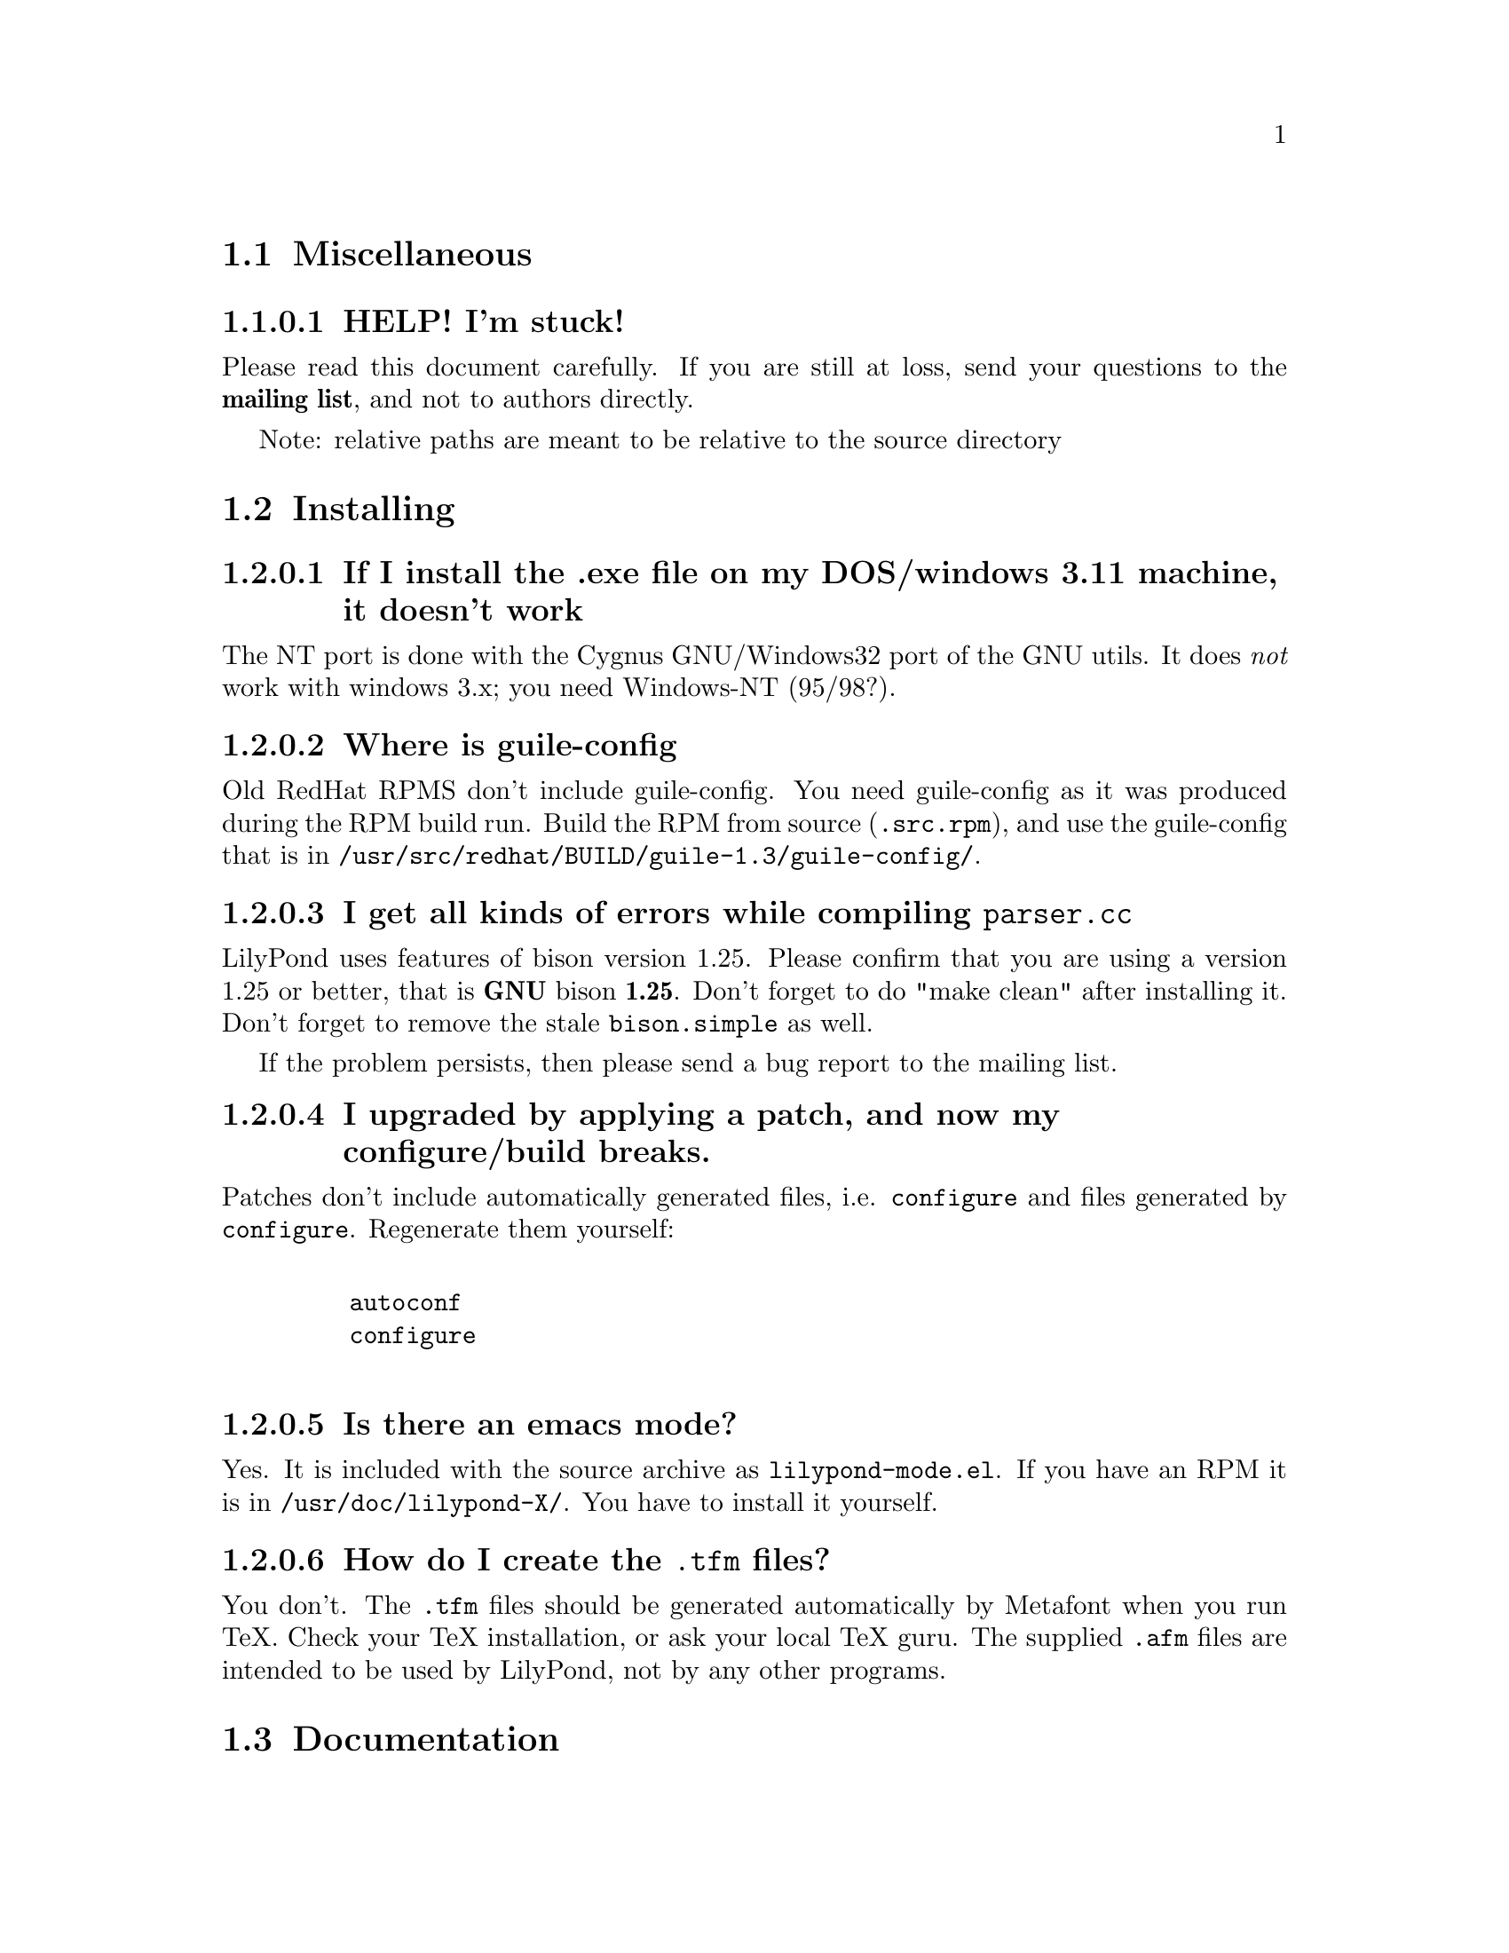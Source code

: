 \input texinfo @c -*-texinfo-*-
@setfilename faq.info
@settitle FAQ - GNU LilyPond FAQs

@node Top, , , (dir)
@top
@menu
* Miscellaneous::                 Miscellaneous
* Installing::                    Installing
* Documentation::                 Documentation
* Language- mudela::              Language- mudela
* Do you support -::              Do you support -
* How do I -::                    How do I -
* Development::                   Development
* Running::                       Running
* Copyright::                     Copyright
* Windows32::                     Windows32
@end menu
@chapter FAQ - GNU LilyPond FAQs


@node Miscellaneous, ,,top
@section Miscellaneous

@subsubsection HELP! I'm stuck!

Please read this document carefully.  If you are still at loss, send
your questions to the @strong{mailing list}, and not to authors
directly.

Note: relative paths are meant to be relative to the source directory

@node Installing,, ,top
@section Installing


@subsubsection If I install the .exe file on my DOS/windows 3.11 machine, it doesn't work

The NT port is done with the Cygnus GNU/Windows32 port of the GNU utils.
It does @emph{not} work with windows 3.x; you need Windows-NT (95/98?).

@subsubsection Where is guile-config

Old RedHat RPMS don't include guile-config.  You need guile-config as it
was produced during the RPM build run.  Build the RPM from source
(@file{.src.rpm}), and use the guile-config that is in
@file{/usr/src/redhat/BUILD/guile-1.3/guile-config/}.

@subsubsection I get all kinds of errors while  compiling @file{parser.cc}

LilyPond uses features of bison version 1.25. Please confirm that
you are using a version 1.25 or better, that is @strong{GNU} bison
@strong{1.25}. Don't forget to do "make clean" after installing it. Don't
forget to remove the stale @file{bison.simple} as well.

If the problem persists, then please send a bug report to the mailing list.

@subsubsection I upgraded by applying a patch, and now my configure/build breaks.

Patches don't include automatically generated files, i.e. 
@file{configure} and files generated by @file{configure}.  Regenerate them 
yourself:
@example 

    autoconf
    configure
 
@end example 


@subsubsection Is there an emacs mode?

Yes.  It is included with the source archive as @file{lilypond-mode.el}.
If you have an RPM it is in @file{/usr/doc/lilypond-X/}.  You have to
install it yourself.

@subsubsection How do I create the @file{.tfm} files?

You don't.  The @file{.tfm} files should be generated automatically by
Metafont when you run TeX.  Check your TeX installation, or ask
your local TeX guru.  The supplied @file{.afm} files are intended to
be used by LilyPond, not by any other programs.

@node Documentation,, ,top
@section Documentation

@subsubsection What a sober website/manual you have there!

LilyPond development is moving fast, so the documentation will often be out
of date.  But don't hesitate to point out inaccuracies. Whip up your
mail reader and write to the mailing list.

@subsubsection Please take me off your mailing list, I get  so much mail!

Don't ask Han-wen, don't ask David. Instead, read about
@uref{../../index.html#mailing-lists,  the mailing lists} here.



@node Language- mudela,, ,top
@section Language: mudela

@subsubsection Why do I have to type the accidentals to the note if I
specified them in the keysignature?

Take this example
@example 

    cis cis
 
@end example 

Independently of how it was written and what the current key was, you
would say that you are playing and reading "two C-sharp" notes, so you
have to enter C-sharp twice.

@subsubsection What is @code{cis} anyway

@code{cis} is the dutch naming for C-sharp. The notes are named
a, b,.., g. The suffix -is means sharp, and -es flat. This system is
common in a number of languages (such as swedish, dutch, german.)
Certain other languages (such as English, French and Italian) just add
the word for "sharp" to the notename.

We chose the Dutch system, because we're dutch. You are free to chose
whatever names you like; they are user definable.

@subsubsection Why are [] around the notes, and () inbetween?

[] designate beams, a note can only be in one beam at the same
time. () is a slur, which connects notes.  You need to be able to 
specify
@example 

    a()a()a
 
@end example 

@subsubsection I want to insert some TeX commands.

You shouldn't: it's against LilyPond philosophy to have typesetting
commands in the mudela source. Moreover, this would be difficult.
LilyPond uses TeX like a glorified output engine: the output consists
of (x,y) positions and symbols.  You can only sensibly do TeX stuff in
the symbol string.  You can access the symbol string easily for some
symbols (notably lyrics and @code{^"text"} commands).

@node Do you support -,, ,top
@section Do you support ...

@subsubsection Do you support pop songs (chords, single staff, lyrics)?

Yes, see the @file{twinkle-pop} example.

@subsubsection Do you support guitar chord diagrams?

No. We ourselves don't play guitar, and don't know the fine points of
this notation.  We would welcome anyone who could give this a try.

@subsubsection Do you support TAB notation?

No. The same as for the previous question goes.


@subsubsection Do you support multiple staff-sizes?

Yes.  At this time you can choose between 11, 13, 16, 19, 20, 23 and 20
pt staff-size.  Use the @code{staffSpace} property for setting the
size of the staff, and @code{fontSize} for setting the size of the
glyphs.

@subsubsection Do you support Gregorian chant notation?

No.


@subsubsection Do you support grace notes?

Yes. See @file{input/test/grace.ly}.

@node How do I -,, ,top
@section How do I ....

@subsubsection How do I change the TeX layout?

See @file{lilyponddefs.tex}, it has some comments.  Or use @file{ly2dvi}.

@subsubsection How do I place lyrics under @emph{each} of the staves in a score, as choral music. I can work out how to put lyrics for each line all under the top line, or at the bottom but not between!

You change the order lyrics and staves.  You have to name all
staves (lyric and melodic), otherwise they will end up in the same
staff/lyricline
@example 
	\score @{
		< \melodic \type Staff = "treble" \trebleMelody
		  \lyric \type Lyrics = "tlyrics" \trebtext
		  \type Staff = "bass" \melodic \bassMelody	   
		  \lyric \type Lyrics = "blyrics" \basstext	 
		>
		\paper @{  @}
	@}
 
@end example 

@subsubsection How do I put more than one marking on a note.

You can stack them 
@example 

	c4^"a"^"b"
 
@end example 

or use spacing-notes to put markings at different horizontal positions 
@example 

	< c1
	  @{ s4\ff s4^"text" s4-\marcato s4 @}
	>
 
@end example 

This also works for crescendi, eg,
@example 

	< c1
	  @{ s4\< s2 \! s4 @}
	>
 
@end example 

@subsubsection How do I combine multiple pieces into one document

There are several solutions:

@itemize @bullet
@item  
@example 

	ly2dvi foo.ly bar.ly
 
@end example 
 
produces one combined @file{foo.dvi}
@item  make a toplevel @file{.ly} file that contains al pieces:
@example 

	% booklet.ly
	\input "piece-1.ly"
	\input "piece-2.ly"
	\input "piece-3.ly"
 
@end example 
 
@item  make a hybrid TeX/LilyPond @file{.doc} document (see the
     @file{Documentation/tex} directory).
@end itemize

For the first two solutions, you will need to move @code{\header} info 
in each individual piece from toplevel into the @code{\paper} block.

There are several examples in the @file{mutopia} directory.

@subsubsection How do I get bar numbers?

See @file{input/test/bar-scripts.ly}.

@subsubsection How do I change the tagline 'Lily was here'?

In the @code{\header} field, add a @code{tagline} entry, e.g.
@example 

tagline="Typeset by GNU LilyPond"
 
@end example 

@subsubsection Can I make blank manuscript paper with LilyPond?

Theoretically, yes but it is easier to do with (La)TeX. This LaTeX file
will do the trick for you:


@example
%%%%%%%%%%%%%%%%%%%%%%%%%%%%%%%%%%%%
% notepaper.tex
% Mats Bengtsson, 18/5 2000
%%%%%%%%%%%%%%%%%%%%%%%%%%%%%%%%%%%%
\documentclass[a4paper]@{article@}

\usepackage@{ifthen@}
\usepackage[noheadfoot,hmargin=15mm,vmargin=20mm]@{geometry@}

\pagestyle@{empty@}

\newcounter@{staffnumber@}
\newlength@{\interstaffline@}

\newcommand@{\drawline@}@{\hbox@{\rule@{\textwidth@}@{0.5pt@}@}
  \nointerlineskip\vskip\interstaffline\nointerlineskip@}

\newcommand@{\printstaff@}@{\vfill
  \vbox@{\drawline\drawline\drawline\drawline\drawline@}
  \vfill@}

\begin@{document@}
\typeout@{@}\typeout@{@}
\typein[\staffsize]@{Type in the staff size (20pt is a common value):@}
\setlength@{\interstaffline@}@{\staffsize@}
\setlength@{\interstaffline@}@{.25\interstaffline@}
\typeout@{@}
\typein[\num]@{Type in the number of staffs:@}
\setcounter@{staffnumber@}@{\num@}

\mbox@{@} % To get a starting point for the \vfill
\whiledo@{\value@{staffnumber@}>0@}@{%
  \printstaff \addtocounter@{staffnumber@}@{-1@}@}

\end@{document@}
@end  example


@node Development,, ,top
@section Development

@subsubsection Could you implement feature XXXX? It is really easy, just extend the syntax to allow YYYY!

In general finding a cute syntax (such as YYYY) isn't very hard. The
complicated issue how to adapt the internals to do XXXX. The parser is
really a simple front end to the complicated internals.

@subsubsection Can I join in on LilyPond development?  How do I do this?

Yes, we do frequent releases, you are welcome to send in a patch or do
suggestions.  Join the list @email{gnu-music-discuss@@gnu.org} to
participate.


@subsubsection Is there a GUI frontend?  Should I start building one?

LilyPond currently has no graphical interface.  We (LilyPond authors)
don't feel the need to write a GUI, but several others do:

Matthew Hiller has extended Midiscore and Koobase to handle mudela.
Check out @uref{http://zoo.cs.yale.edu/~meh25/}.  He is now working on
`Denemo', a GTK based notation program (which is still being developed).

Federico Mena-Quintero and Elliot Lee of RedHat Advanced Development
labs have plans to write a GNOME based Music notation program. However,
there is no code, only plans.

Chris Cannam is working a rewrite of Rosegarden.  The new design should
be more modular, and could conceivably be used to output
mudela. However, the not much seems to have happened the past year. See
@uref{http://www.all-day-breakfast.com/rosegarden/development.html}.


@subsubsection I want to implement XXXX!  How should I do this?

Your best bet of getting us to include code, is to present it as a
"fait accompli", i.e., to send a patch to the mailing list.

Please use the diff command to generate a patch, and don't send complete
files, even if the diff is larger than the whole file.

Don't forget to put your name and e-mail address in the file
@file{Documentation/topdocs/AUTHORS.texi}, or you won't get credits
:-)


@subsubsection Your make system does not adhere to GNU coding standards, could you please fix it?

No.  We have evaluated the standard GNU combination for compiling
programs (autoconf, automake, libtool) and found to be inadequate for
our needs.

@subsubsection How do I inspect @code{String}s and @code{SCM} values in GDB?

Use the following command definitions, which can be put in 
the file ~/.gdbinit.

@example
define printstr
    print $arg0->strh_.data->data_byte_p_
end

define printscm
    call gh_display($arg0)
    call gh_newline()
end
@end example

@subsubsection GDB crashes when I debug!

Upgrade/downgrade to 4.17.

@node Running,, ,top
@section Running

@subsubsection Correcting errors is so tedious. Is there a better way?

As of 1.3.73, lilypond provides support for the xdvi @code{src:}
special. This can be used with Xdvik (22.16 or better) and xdvi (22.28
or better) to go to the place in the input that corresponds to a symbol
in the output: click on the note, and your editor jumps to the place
where it was defined

lilypond:

Decide if you want column positioning, and edit @file{lily.scm}
according to the comments at the function @code{define-origin}.

emacs:

Put this in @file{~/.emacs}:
@example
(server-start)
@end example

For column positioning, apply @uref{this
patch,http://www.cs.uu.nl/~hanwen/software/emacsclient-column} to
@code{emacsclient.c} and @code{server.el}. Stick the compiled
emacsclient into a bin directory, and put @code{server.el} into a elisp
directory (eg. @file{~/usr/share/emacs/}). Add the following to your
@file{.emacs} init file, before invoking server-start.
@example
(setq load-path (cons (concat (getenv "HOME") "/usr/share/emacs")
 load-path))
@end example

Xdvik:

Warning: @uref{Xdvik,ftp://ftp.cs.uu.nl/pub/tex-archive/dviware/xdvik/},
which is shipped with most TeX distributions, doesn't work very well for
src specials. You're better off using plain xdvi.
@example
	xdvi -srcmode -srcvisibility output.dvi
@end example

Click control-mouse button 2 for making emacs jump to the appropriate place.

For column positioning you must install this @uref{patch,
http://www.cs.uu.nl/~hanwen/software/xdvik-src} to make Xdvik emit
column numbers. Add the command line option @code{-srceditorcommand
"emacsclient --no-wait +%l:%c %f"}

Xdvi

@uref{Xdvi,ftp://ftp.math.berkeley.edu/pub/Software/TeX/xdvi.tar.gz} has
better support for src specials. Apply @uref{this patch,
http://www.cs.uu.nl/~hanwen/software/xdvi-src}. Before starting, set the
environment variable @code{XEDITOR} to @code{"emacsclient --no-wait +%d
%s"}.  When viewing, control-mousebutton 1 will take you to the correct
line/column. Control-mousebutton 2 will show all clickable boxes.

dvips:

dvips will complain about the specials, but the complaints are harmless.


@subsubsection I use dvilj4, and there are lots of warning messages for the printing

You should use dvips and ghostscript to print the @code{dvi} output: the
slurs and beams are PS @code{\special} commands.


@subsubsection My symbols are all messed up after I upgraded, I get the wrong symbols and dvi-checksum errors!

We obviously mucked with the fonts in the upgrade.  Remove @emph{all}
previous fonts, including the @file{.pk} and @file{.tfm} fonts in
@file{/var/lib/texmf}.  A script automating this has been included, see
@file{buildscripts/clean-fonts.sh}.

@subsubsection all the pk and tfm fonts are created in the directory where the mudela file is, not in "/var/spool/texmf" where I think they should be.

Mats Bengtsson <mats.bengtsson@@s3.kth.se> writes:

The simple solution used by Anthony Fok in the Debian distribution of
Lilypond is to link the mf/ directory to
/usr/lib/texmf/fonts/source/public/lilypond Depending on what
distribution of teTeX and Linux you have installed, there might also
be other places like /usr/local/lib/texmf/fonts/source/public/lilypond
or /var/spool/texmf//fonts/source/public/lilypond

Wherever you put it, don't forget to run mktexlsr (or texhash for
older installations) afterwards, so that TeX will find the files.
Also, don't forget to remove all old .tfm and .*pk files when the font
is updated (as it will be in version 1.1.40, for example).

@subsubsection Are there scalable versions of the font?

Yes, they are type-3 fonts.  In the @file{mf/} 
subdirectory, issue:
@example 

	make pfa
 
@end example 
 in the mf/ subdirectory.  This will also  make @file{mfplain} for metapost.
The @file{pfa}s will be in the subdirectory @file{out/}.

@subsubsection How does PS output work?

@itemize @bullet
 @item 
Generate the PostScript Type-3 fonts. 
@item 
Run lilypond with option @code{-f ps}:
@example 

    lilypond -fps foo.ly
 
@end example 

@item  To view the @file{.ps} output with GhostView, set GS_FONTPATH to the 
directory containing the @file{pfa}s.  In the source tree, this is @file{mf/out/}.

i.e. do something like:
@example 

   export GS_FONTPATH=$HOME/usr/src/lilypond/mf/out
   gv foo.ps &
 
@end example 

@end itemize

Direct PS output is still experimental.  For creating nice looking ps 
output, use TeX and @code{dvips}.

  
@subsubsection The beams and slurs are gone when using the XDvi magnifying glass!?

Various dynamic symbols, such as beams, crescendi, slurs are done in
PostScript.  XDvi doesn't show PostScript in the magnifying glass.
Complain to the XDvi maintainers.


@subsubsection Beams, slurs and crescendi are not displayed at all!

See previous answer.  XDvi uses GhostScript for displaying PostScript,
check that you have GhostScript installed.  If you use a different
DVI viewer, check if it will display embedded PostScript.  Don't worry,
the symbols should appear on the printout.

@subsubsection A lot of musical stuff doesn't make it to the MIDI file, eg.  dynamics, articulation, etc.

The MIDI output was originally put in as a proof that MIDI could be
done, and as a method of proof"reading" the input.  The MIDI support
is by no means finished.  Patches appreciated.

@node Copyright,, ,top
@section Copyright

@subsubsection What is Urtext?  Critical Edition?

Werner Lemberg:

It may be translated best as `that what the composer intended to tell
the reader'

Peter Chubb <peterc@@aurema.com> writes:

An Urtext is a reconstruction of the earliest form of a text,
including mistakes the original author wrote.  Where there is no
available facsimile of the original, creating this can involve some
inspired detective work (in comparing various later editions and
trying to deduce what the original form was).  As far as copyright
goes, my guess is that, for works that are otherwise out of copyright,
an Urtext is copyright to the person who reconstructed it, as a
derived work from the editions s/he consulted.  If the edition is
created directly from a facsimile, as would be the case for most
Urtext editions of music, then the amount of new (copyright) material
is minimal.

A critical edition is an edition that is designed for critical
study of a text.  It'll usually have lots of footnotes, alternative
readings, possible realisations of bass parts and harmonies, etc.  It
aims to elucidate the author's original intentions, as opposed to
reproduce exactly what was written.  The critical apparatus will be
copyright to its author.

A playing edition is one that has been edited for modern usage.
It'll have fewer or no alternative readings, it'll be in modern
notation, it may have additional editorial marks (phrase marks, slurs,
etc.) will often have a fully realised basso continuo part (if oone
was present in the original) and may have had key changes, time
signature changes, time compression (original in 4/1, playing edition
in 4/4, for example, with all semibreves replaced with crotchets)
Copyright is in the arranger/editor.

@subsubsection How does copyright for sheet music work? Can I enter and spread my newly bought Bach urtext?

Silas S. Brown <ssb22@@hermes.cam.ac.uk>:

@quotation

There are several aspects to sheet music copyright:

1.  The music itself - copyright for the composer's life plus 70 years (so
not applicable to Bach).

2.  If the music is an arrangement, then the arranger holds copyright on
that arrangement.  However, you can produce your own arrangement using
that arrangement as a reference point.  Obviously your arrangement must be
sufficently different to be called your own arrangement - you need to do
more than change one note!

3.  In some countries, the same applies for editions.  This could be
relevant to the Bach example.  If a modern person has edited the music,
then they hold the copyright on the edition.  This does not stop you from
removing the editorial features - remove all editorial slurs, phrasemarks,
ornaments etc and only leave those that you know to be original.  You can
then add some of your own if you want to be your own editor.

4.  If there are lyrics, then the lyricist also holds copyright.  This
does not stop you from using the music without the lyrics if it is
otherwise out of copyright.

5.  The copyright of the printed page is held by the publisher for 30
years after printing (25 in some countries).  This stops you from
photocopying (unless it's "fair use" eg. you're partially sighted and need
to enlarge the music) or otherwise reproducing the typesetting that is
used on it.  But the copyright is only held over the typesetting work, not
the music itself.  Since Mudela specifies the notes, independently of any
typesetting work that went into your reference copy, you are not
duplicating any of the publisher's work.

6.  If you want to violate copyright, there are two main cases where you
may do so: fair use, and with permission.  The former is rather fuzzily
defined, but it includes such things as including small extracts of a
score in a critique, and making a large print or Braille copy for a blind
or partially-sighted performer (many people argue that in this case it
should always be kept with the original copy and/or destroyed after it is
no longer needed).  The latter is obvious: You can always write to the
composer, arranger, editor, lyricist or publisher in subsubsection and ask if
you can do whatever it is you're trying to do.  Some will respond more
readily than others, but anything that they say will override any copying 
restrictions imposed on you.

References - best one I know is the UK-based Performing Right Society,
@uref{http://www.prs.co.uk/} (especially "membership") and their links to other
international equivalents.  
@end quotation

Werner Lemberg @email{wl@@gnu.org} writes:

@quotation

Typesetting [at least in Austria or Germany, but not in France] [..]
isn't copyrighted -- typesetting is a handcraft, not an
art.

What's copyrighted in an Urtext edition is the editor's comment or
the revision remarks, cadenzas added by the editor, etc.

Urtext editions per se are @emph{not} copyrighted -- if you print
exactly what the composer has written, how can there some copyright be
added?  Copyrighted are usually only the `Critical notes', the foreword,
and the cadenzas some editors have added.

This means that the `Photocopying forbidden' sign in many scores is not
always correct for e.g. J.S. Bach -- you are allowed to copy the pages
which don't contain editorial stuff which is probably copyrighted.

A very unfortunate situation for the publishers.

@end  quotation


Glen Prideaux, @email{glenprideaux@@MailAndNews.com}:

@quotation
One has to be careful. In Australia typesetting IS covered by copyright, but
only for 25 years (as opposed to 50 years from the death of the
author/composer/artist for virtually any other copyright). If the
typesetting originates in a country that does not protect typesetting then
there may indeed be no copyright protection available to control the use of
mudela files.
@end quotation

Juergen Reuter @email{reuterj@@ira.uka.de}

[More information can be had at: ]

@uref{http://lcweb.loc.gov/copyright/}
(USA copyright law)

@uref{http://fairuse.stanford.edu/}
(meta site about copyright with many links to other resources)

@uref{http://host.mpa.org/crc.html}
(copyright from the viewpoint of the USA music publishers' association)

@uref{http://www.wipo.int}
(World Intellectual Property Organization (a UNO agency); with
information about international copyright)

John Sankey:

See @uref{http://www.geocities.com/Vienna/Studio/1714/harpsichord.html}
for a summary of copyright relative to old music, also for the
expert forum for such subsubsections.


@node Windows32,, ,top
@section Windows32

@subsubsection I downloaded the windows32 port, and it doesn't match the website!

The website is usually made from the latest snapshots.  Binary releases,
in particular the windows32 binaries, are only made every once in a while.
They may lag several versions behind the latest version. 

@subsubsection But i want a native DOS/Windows-NT/95 port

Reconsider.  Try Linux.  It's fun!

@bye
